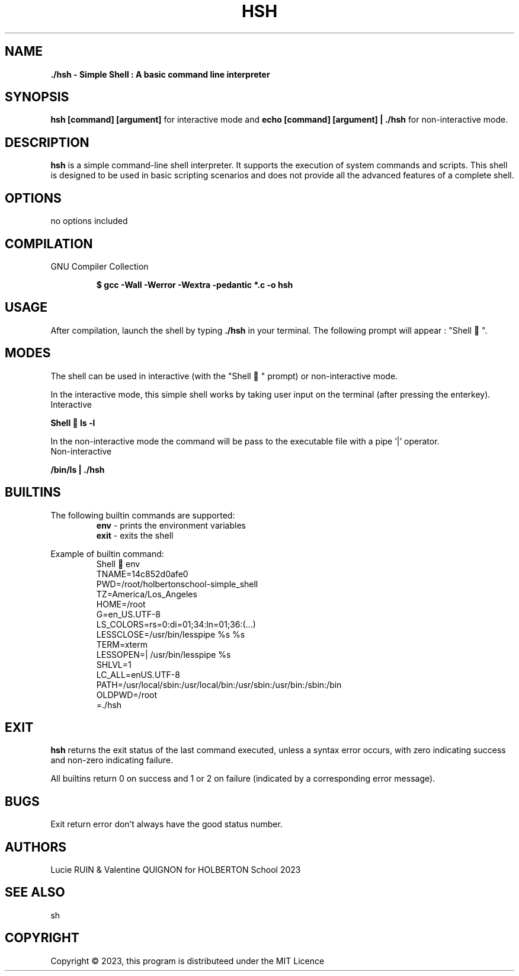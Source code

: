 .TH HSH 1 "August 2023" "HSH SIMPLE SHELL Linux Manual"

.SH NAME
.PP
.B ./hsh - Simple Shell : A basic command line interpreter

.SH SYNOPSIS
.B hsh [command] [argument]
for interactive mode and
.B echo "[command] [argument]" | ./hsh
for non-interactive mode.

.SH DESCRIPTION
.PP
\fBhsh\fP is a simple command-line shell interpreter. It supports the execution of system
commands and scripts. This shell is designed to be used in basic scripting scenarios and does not
provide all the advanced features of a complete shell.

.SH OPTIONS
.PP
no options included
.SH COMPILATION
.PP
GNU Compiler Collection
.P
.RS
.B $ gcc -Wall -Werror -Wextra -pedantic *.c -o hsh
.P
.RE

.SH USAGE
.PP
After compilation, launch the shell by typing \fB./hsh\fP in your terminal. The following prompt will appear : "Shell 🎈".

.SH MODES
The shell can be used in interactive (with the "Shell 🎈" prompt) or non-interactive mode.

In the interactive mode, this simple shell works by taking user input on the terminal (after pressing the enterkey).
.IP Interactive mode
.PP
.B Shell 🎈 ls -l

In the non-interactive mode the command will be pass to the executable file with a pipe '|' operator.
.IP Non-interactive mode
.PP
.B  "/bin/ls"| ./hsh

.SH BUILTINS
The following builtin commands are supported:
.RS
.IT
.B env
- prints the environment variables
.br
.B exit
- exits the shell

.RE
Example of builtin command:
.RS
.br
\&Shell 🎈 env
.br
\HOSTNAME=14c852d0afe0
.br
PWD=/root/holbertonschool-simple_shell
.br
TZ=America/Los_Angeles
.br
HOME=/root
.br
\LANG=en_US.UTF-8
.br
LS_COLORS=rs=0:di=01;34:ln=01;36:(...)
.br
LESSCLOSE=/usr/bin/lesspipe %s %s
.br
TERM=xterm
.br
LESSOPEN=| /usr/bin/lesspipe %s
.br
SHLVL=1
.br
LC_ALL=enUS.UTF-8
.br
PATH=/usr/local/sbin:/usr/local/bin:/usr/sbin:/usr/bin:/sbin:/bin
.br
OLDPWD=/root
.br
=./hsh

.SH EXIT
\fBhsh\fR returns the exit status of the last command executed, unless a syntax error occurs, with zero indicating success and non-zero indicating failure.

All builtins return 0 on success and 1 or 2 on failure (indicated by a corresponding error message).

.SH BUGS
Exit return error don't always have the good status number.

.SH AUTHORS
.PP
Lucie RUIN & Valentine QUIGNON for HOLBERTON School 2023
.SH SEE ALSO
.PP
sh

.SH COPYRIGHT
.PP
Copyright © 2023, this program is distributeed under the MIT Licence

